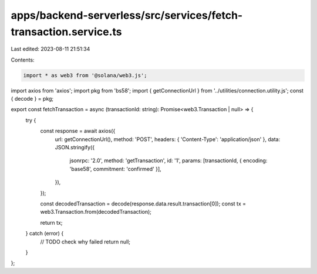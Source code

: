 apps/backend-serverless/src/services/fetch-transaction.service.ts
=================================================================

Last edited: 2023-08-11 21:51:34

Contents:

.. code-block:: ts

    import * as web3 from '@solana/web3.js';
import axios from 'axios';
import pkg from 'bs58';
import { getConnectionUrl } from '../utilities/connection.utility.js';
const { decode } = pkg;

export const fetchTransaction = async (transactionId: string): Promise<web3.Transaction | null> => {
    try {
        const response = await axios({
            url: getConnectionUrl(),
            method: 'POST',
            headers: { 'Content-Type': 'application/json' },
            data: JSON.stringify({
                jsonrpc: '2.0',
                method: 'getTransaction',
                id: '1',
                params: [transactionId, { encoding: 'base58', commitment: 'confirmed' }],
            }),
        });

        const decodedTransaction = decode(response.data.result.transaction[0]);
        const tx = web3.Transaction.from(decodedTransaction);

        return tx;
    } catch (error) {
        // TODO check why failed
        return null;
    }
};


